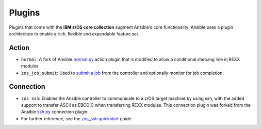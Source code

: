 .. ...........................................................................
.. © Copyright IBM Corporation 2020                                          .
.. ...........................................................................

Plugins
=======

Plugins that come with the **IBM z/OS core collection** augment Ansible's core
functionality. Ansible uses a plugin architecture to enable a rich, flexible
and expandable feature set.

Action
------

* ``normal``: A fork of Ansible `normal.py`_ action plugin that is modified to allow a conditional shebang line in REXX modules.

* ``zos_job_submit``: Used to `submit a job`_ from the controller and optionally monitor for job completion.

.. _normal.py:
   https://github.com/ansible/ansible/blob/devel/lib/ansible/plugins/action/normal.py
.. _submit a job:
   modules/zos_job_submit.html

Connection
----------

* ``zos_ssh``: Enables the Ansible controller to communicate to a z/OS target machine by using ssh, with the added support to transfer ASCII as EBCDIC when transferring REXX modules. This connection plugin was forked from the Ansible `ssh.py`_ connection plugin.
* For further reference, see the `zos_ssh quickstart`_ guide.

.. _ssh.py:
        https://github.com/ansible/ansible/blob/devel/lib/ansible/plugins/connection/ssh.py
.. _zos_ssh quickstart:
   quickstart.html#z-os-connection-plugin



